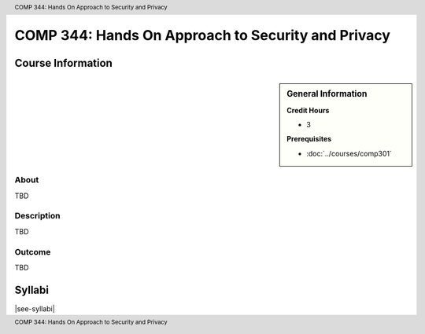 .. header:: COMP 344: Hands On Approach to Security and Privacy
.. footer:: COMP 344: Hands On Approach to Security and Privacy

.. index::
    Hands On Approach to Security and Privacy
    Hands On
    Security and Privacy
    Security
    Privacy
    COMP 344

###################################################
COMP 344: Hands On Approach to Security and Privacy
###################################################

******************
Course Information
******************

.. sidebar:: General Information

    **Credit Hours**

    * 3

    **Prerequisites**

    * :doc:`../courses/comp301`

About
=====

TBD

Description
===========

TBD

Outcome
=======

TBD

*******
Syllabi
*******

|see-syllabi|
